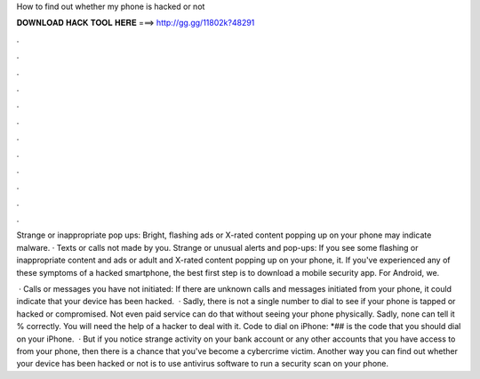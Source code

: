 How to find out whether my phone is hacked or not



𝐃𝐎𝐖𝐍𝐋𝐎𝐀𝐃 𝐇𝐀𝐂𝐊 𝐓𝐎𝐎𝐋 𝐇𝐄𝐑𝐄 ===> http://gg.gg/11802k?48291



.



.



.



.



.



.



.



.



.



.



.



.

Strange or inappropriate pop ups: Bright, flashing ads or X-rated content popping up on your phone may indicate malware. · Texts or calls not made by you. Strange or unusual alerts and pop-ups: If you see some flashing or inappropriate content and ads or adult and X-rated content popping up on your phone, it. If you've experienced any of these symptoms of a hacked smartphone, the best first step is to download a mobile security app. For Android, we.

 · Calls or messages you have not initiated: If there are unknown calls and messages initiated from your phone, it could indicate that your device has been hacked.  · Sadly, there is not a single number to dial to see if your phone is tapped or hacked or compromised. Not even paid service can do that without seeing your phone physically. Sadly, none can tell it % correctly. You will need the help of a hacker to deal with it. Code to dial on iPhone: *## is the code that you should dial on your iPhone.  · But if you notice strange activity on your bank account or any other accounts that you have access to from your phone, then there is a chance that you've become a cybercrime victim. Another way you can find out whether your device has been hacked or not is to use antivirus software to run a security scan on your phone.
